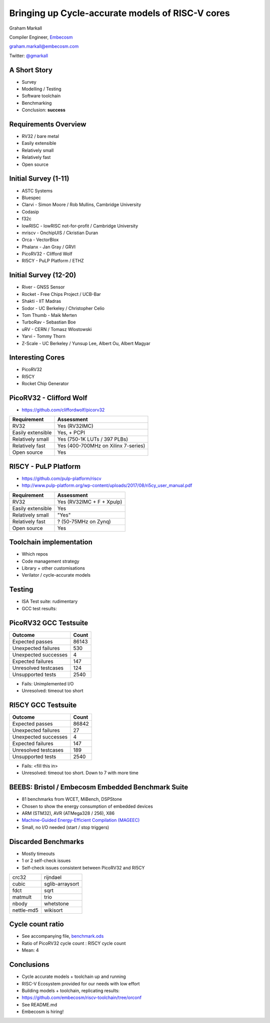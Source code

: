 
Bringing up Cycle-accurate models of RISC-V cores
=================================================

Graham Markall

Compiler Engineer, `Embecosm <http://www.embecosm.com/>`_

`graham.markall@embecosm.com <mailto:graham.markall@embecosm.com>`_

Twitter: `@gmarkall <https://twitter.com/gmarkall>`_

A Short Story
-------------

- Survey
- Modelling / Testing
- Software toolchain
- Benchmarking
- Conclusion: **success**


Requirements Overview
---------------------

- RV32 / bare metal
- Easily extensible
- Relatively small
- Relatively fast
- Open source


Initial Survey (1-11)
---------------------

- ASTC Systems
- Bluespec
- Clarvi - Simon Moore / Rob Mullins, Cambridge University
- Codasip
- f32c
- lowRISC - lowRISC not-for-profit / Cambridge University
- mriscv - OnchipUIS / Ckristian Duran
- Orca - VectorBlox
- Phalanx - Jan Gray / GRVI
- PicoRV32 - Clifford Wolf
- RI5CY - PuLP Platform / ETHZ


Initial Survey (12-20)
----------------------

- River - GNSS Sensor
- Rocket - Free Chips Project / UCB-Bar
- Shakti - IIT Madras
- Sodor - UC Berkeley / Christopher Celio
- Tom Thumb - Maik Merten
- TurboRav - Sebastian Boe
- uRV - CERN / Tomasz Wlostowski
- Yarvi - Tommy Thorn
- Z-Scale - UC Berkeley / Yunsup Lee, Albert Ou, Albert Magyar


Interesting Cores
-----------------

- PicoRV32
- RI5CY
- Rocket Chip Generator


PicoRV32 - Clifford Wolf
------------------------

- `https://github.com/cliffordwolf/picorv32 <https://github.com/cliffordwolf/picorv32>`_

================= ===================================
Requirement       Assessment
================= ===================================
RV32              Yes (RV32IMC)
Easily extensible Yes, + PCPI
Relatively small  Yes (750-1K LUTs / 397 PLBs)
Relatively fast   Yes (400-700MHz on Xilinx 7-series)
Open source       Yes
================= ===================================


RI5CY - PuLP Platform
---------------------

- `https://github.com/pulp-platform/riscv <https://github.com/pulp-platform/riscv>`_
- `http://www.pulp-platform.org/wp-content/uploads/2017/08/ri5cy_user_manual.pdf <http://www.pulp-platform.org/wp-content/uploads/2017/08/ri5cy_user_manual.pdf>`_

================= ===================================
Requirement       Assessment
================= ===================================
RV32              Yes (RV32IMC + F + Xpulp)
Easily extensible Yes
Relatively small  "Yes"
Relatively fast   ? (50-75MHz on Zynq)
Open source       Yes
================= ===================================


Toolchain implementation
------------------------

- Which repos
- Code management strategy
- Library + other customisations
- Verilator / cycle-accurate models

Testing
-------

- ISA Test suite: rudimentary
- GCC test results: 


PicoRV32 GCC Testsuite
----------------------

========================== =====
Outcome                    Count
========================== =====
Expected passes            86143
Unexpected failures        530
Unexpected successes       4
Expected failures          147
Unresolved testcases       124
Unsupported tests          2540
========================== =====

- Fails: Unimplemented I/O
- Unresolved: timeout too short

RI5CY GCC Testsuite
-------------------

========================== =====
Outcome                    Count
========================== =====
Expected passes            86842
Unexpected failures        27
Unexpected successes       4
Expected failures          147
Unresolved testcases       189
Unsupported tests          2540
========================== =====

- Fails: <fill this in>
- Unresolved: timeout too short. Down to 7 with more time

BEEBS: Bristol / Embecosm Embedded Benchmark Suite
--------------------------------------------------

- 81 benchmarks from WCET, MiBench, DSPStone
- Chosen to show the energy consumption of embedded devices
- ARM (STM32), AVR (ATMega328 / 256), X86
- `Machine-Guided Energy-Efficient Compilation (MAGEEC) <http://mageec.org/>`_
- Small, no I/O needed (start / stop triggers)


Discarded Benchmarks
--------------------

- Mostly timeouts
- 1 or 2 self-check issues
- Self-check issues consistent between PicoRV32 and RI5CY

========== ===============
crc32      rijndael
cubic      sglib-arraysort
fdct       sqrt
matmult    trio
nbody      whetstone
nettle-md5 wikisort
========== ===============


Cycle count ratio
-----------------

- See accompanying file, `benchmark.ods <https://github.com/gmarkall/tutorials/blob/master/orconf-2017/benchmark_data.ods?raw=true>`_
- Ratio of PicoRV32 cycle count : RI5CY cycle count
- Mean: 4

.. image:: /_static/corecomparison.png


Conclusions
-----------

- Cycle accurate models + toolchain up and running
- RISC-V Ecosystem provided for our needs with low effort
- Building models + toolchain, replicating results:
- `https://github.com/embecosm/riscv-toolchain/tree/orconf <https://github.com/embecosm/riscv-toolchain/tree/orconf>`_
- See README.md
- Embecosm is hiring!
